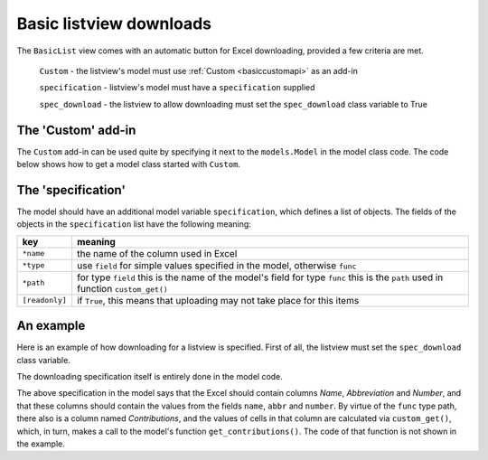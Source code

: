 Basic listview downloads
========================

The ``BasicList`` view comes with an automatic button for Excel downloading, provided a few criteria are met.

  ``Custom`` - the listview's model must use :ref:`Custom <basiccustomapi>` as an add-in

  ``specification`` - listview's model must have a ``specification`` supplied

  ``spec_download`` - the listview to allow downloading must set the ``spec_download`` class variable to True


.. _basiccustom:

The 'Custom' add-in
-------------------

The ``Custom`` add-in can be used quite by specifying it next to the ``models.Model`` in the model class code.
The code below shows how to get a model class started with ``Custom``.

.. code-block:: python
    :linenos:

    # ... other imports
    from passim.basic.models import Custom

    # ... other code

    class Author(models.Model, Custom):
        """This illustrates an Author class with help from Custom"""
        pass

The 'specification'
----------------------------

The model should have an additional model variable ``specification``, which defines a list of objects.
The fields of the objects in the ``specification`` list have the following meaning:

.. table::
    :widths: auto
    :align: left
    
    ================= ============================================================================
    key               meaning
    ================= ============================================================================
    ``*name``         the name of the column used in Excel
    ``*type``         use ``field`` for simple values specified in the model, otherwise ``func``
    ``*path``         for type ``field`` this is the name of the model's field
                      for type ``func`` this is the ``path`` used in function ``custom_get()``
    ``[readonly]``    if ``True``, this means that uploading may not take place for this items
    ================= ============================================================================

An example
------------------

Here is an example of how downloading for a listview is specified.
First of all, the listview must set the ``spec_download`` class variable.

.. code-block:: python
   :linenos:

   class AuthorList(BasicList):
      """Listview of authors"""

      model = Author
      spec_download = True

The downloading specification itself is entirely done in the model code.
   
.. code-block:: python
   :linenos:

   class Author(models.Model, Custom):
      """Search and list authors"""
	    
        """We have a set of authors that are the 'golden' standard"""

        # [1] Name of the author
        name = models.CharField("Name", max_length=LONG_STRING)
        # [0-1] Possibly add the Gryson abbreviation for the author
        abbr = models.CharField("Abbreviation", null=True, blank=True, max_length=LONG_STRING)
        # [0-1] Author number: automatically consecutively filled when added to EqualGold
        number = models.IntegerField("Number", null=True, blank=True)

        # Scheme for downloading
        specification = [
            {'name': 'Name',            'type': 'field', 'path': 'name',       'readonly': True},
            {'name': 'Abbreviation',    'type': 'field', 'path': 'abbr'         },
            {'name': 'Number',          'type': 'field', 'path': 'number'       },
            {'name': 'Contributions',   'type': 'func',  'path': 'contributions'},
            ]

        def custom_get(self, path, **kwargs):
            sBack = ""
            oErr = ErrHandle()
            try:
                # Use if - elif - else to check the *path* defined in *specification*
                if path == "contributions":
                    # The contributions are fetched via a model method
                    sBack = self.get_contributions()
            except:
                msg = oErr.get_error_message()
                oErr.DoError("Author/custom_get")
            return sBack


The above specification in the model says that the Excel should contain columns *Name*, *Abbreviation* and *Number*,
and that these columns should contain the values from the fields ``name``, ``abbr`` and ``number``. 
By virtue of the ``func`` type path, there also is a column named *Contributions*, and the values of cells
in that column are calculated via ``custom_get()``, which, in turn, makes a call to the model's function
``get_contributions()``. The code of that function is not shown in the example.

